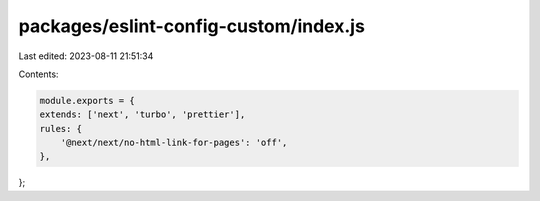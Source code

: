 packages/eslint-config-custom/index.js
======================================

Last edited: 2023-08-11 21:51:34

Contents:

.. code-block:: js

    module.exports = {
    extends: ['next', 'turbo', 'prettier'],
    rules: {
        '@next/next/no-html-link-for-pages': 'off',
    },
};


